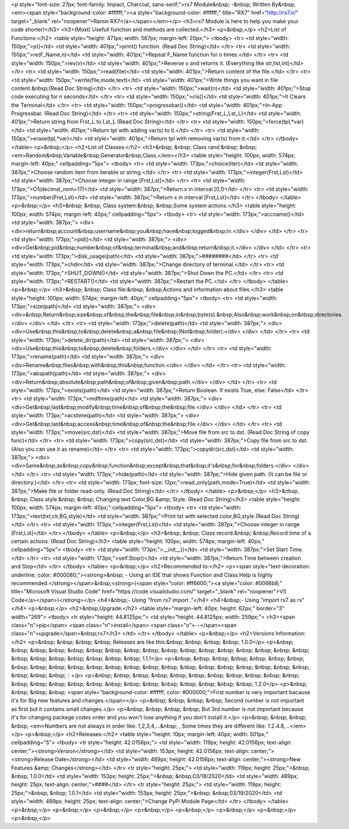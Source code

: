 <p style="font-size: 27px; font-family: Impact, Charcoal, sans-serif;">rx7 Module&nbsp; -&nbsp; Written By&nbsp; <em><span style="background-color: #ffffff;"><a style="background-color: #ffffff;" title="RX7" href="http://rx7.ir/" target="_blank" rel="noopener">Ramin RX7</a></span></em></p>
<h3>rx7 Module is here to help you make your code shorter!</h3>
<h3>(Most) Usefull function and methods are collected.</h3>
<p>&nbsp;</p>
<h2>List of Functions:</h2>
<table style="height: 471px; width: 567px; margin-left: 20px;">
<tbody>
<tr>
<td style="width: 150px;">p()</td>
<td style="width: 401px;">print() function. (Read Doc String)</td>
</tr>
<tr>
<td style="width: 150px;">re(F_Name,n)</td>
<td style="width: 401px;">Repeat F_Name function for n times.</td>
</tr>
<tr>
<td style="width: 150px;">rev(v)</td>
<td style="width: 401px;">Reverse v and returns it. (Everything like str,list,int)</td>
</tr>
<tr>
<td style="width: 150px;">read(file)</td>
<td style="width: 401px;">Return content of the file.</td>
</tr>
<tr>
<td style="width: 150px;">write(file,mode,text)</td>
<td style="width: 401px;">Write things you want in file content.&nbsp;(Read Doc String)</td>
</tr>
<tr>
<td style="width: 150px;">wait(n)</td>
<td style="width: 401px;">Stop code executing for n seconds</td>
</tr>
<tr>
<td style="width: 150px;">cls()</td>
<td style="width: 401px;">It Clears the Terminal</td>
</tr>
<tr>
<td style="width: 150px;">progressbar()</td>
<td style="width: 401px;">In-App Progressbar. (Read Doc String)</td>
</tr>
<tr>
<td style="width: 150px;">string(Frst_L,Lst_L)</td>
<td style="width: 401px;">Return string from Frst_L to Lst_L (Read Doc String)</td>
</tr>
<tr>
<td style="width: 150px;">force(tpl,*var)</td>
<td style="width: 401px;">Return tpl with adding var(s) to it.</td>
</tr>
<tr>
<td style="width: 150px;">erase(tpl,*var)</td>
<td style="width: 401px;">Return tpl with removing var(s) from it.</td>
</tr>
</tbody>
</table>
<p>&nbsp;</p>
<h2>List of Classes:</h2>
<h3>&nbsp; &nbsp; Class rand:&nbsp; &nbsp;<em>Random&nbsp;Variable&nbsp;Generator&nbsp;Class.</em></h3>
<table style="height: 100px; width: 574px; margin-left: 40px;" cellpadding="5px">
<tbody>
<tr>
<td style="width: 173px;">choice(iter)</td>
<td style="width: 387px;">Choose random item from iterable or string.</td>
</tr>
<tr>
<td style="width: 173px;">integer(Frst,Lst)</td>
<td style="width: 387px;">Choose integer in range [Frst,Lst]</td>
</tr>
<tr>
<td style="width: 173px;">O1(decimal_nom=17)</td>
<td style="width: 387px;">Return x in interval [0,1)</td>
</tr>
<tr>
<td style="width: 173px;">number(Frst,Lst)</td>
<td style="width: 387px;">Return x in interval [Frst,Lst]</td>
</tr>
</tbody>
</table>
<p>&nbsp;</p>
<h3>&nbsp; &nbsp; Class system:&nbsp; &nbsp;Some system actions.</h3>
<table style="height: 100px; width: 574px; margin-left: 40px;" cellpadding="5px">
<tbody>
<tr>
<td style="width: 173px;">accname()</td>
<td style="width: 387px;">
<div>
<div>return&nbsp;account&nbsp;username&nbsp;you&nbsp;have&nbsp;logged&nbsp;in.</div>
</div>
</td>
</tr>
<tr>
<td style="width: 173px;">pid()</td>
<td style="width: 387px;">
<div>
<div>Get&nbsp;pid&nbsp;number&nbsp;of&nbsp;terminal&nbsp;and&nbsp;return&nbsp;it.</div>
</div>
</td>
</tr>
<tr>
<td style="width: 173px;">disk_usage(path)</td>
<td style="width: 387px;">########</td>
</tr>
<tr>
<td style="width: 173px;">chdir</td>
<td style="width: 387px;">Change directory of terminal.</td>
</tr>
<tr>
<td style="width: 173px;">SHUT_DOWN()</td>
<td style="width: 387px;">Shut Down the PC.</td>
</tr>
<tr>
<td style="width: 173px;">RESTART()</td>
<td style="width: 387px;">Restart the PC.</td>
</tr>
</tbody>
</table>
<p>&nbsp;</p>
<h3>&nbsp; &nbsp; Class file:&nbsp; &nbsp;Actions and information about files.</h3>
<table style="height: 100px; width: 574px; margin-left: 40px;" cellpadding="5px">
<tbody>
<tr>
<td style="width: 173px;">size(path)</td>
<td style="width: 387px;">
<div>
<div>&nbsp;Return&nbsp;size&nbsp;of&nbsp;the&nbsp;file&nbsp;in&nbsp;byte(s).&nbsp;Also&nbsp;work&nbsp;on&nbsp;directories.</div>
</div>
</td>
</tr>
<tr>
<td style="width: 173px;">delete(path)</td>
<td style="width: 387px;">
<div>
<div>Use&nbsp;this&nbsp;to&nbsp;delete&nbsp;a&nbsp;file&nbsp;(Not&nbsp;folder).</div>
</div>
</td>
</tr>
<tr>
<td style="width: 173px;">delete_dir(path)</td>
<td style="width: 387px;">
<div>
<div>Use&nbsp;this&nbsp;to&nbsp;delete&nbsp;folders.</div>
</div>
</td>
</tr>
<tr>
<td style="width: 173px;">rename(path)</td>
<td style="width: 387px;">
<div>
<div>Rename&nbsp;files&nbsp;with&nbsp;this&nbsp;function.</div>
</div>
</td>
</tr>
<tr>
<td style="width: 173px;">abspath(path)</td>
<td style="width: 387px;">
<div>
<div>Return&nbsp;absolute&nbsp;path&nbsp;of&nbsp;given&nbsp;path.</div>
</div>
</td>
</tr>
<tr>
<td style="width: 173px;">exists(path)</td>
<td style="width: 387px;">Return Boolean. If exists True, else: False</td>
</tr>
<tr>
<td style="width: 173px;">mdftime(path)</td>
<td style="width: 387px;">
<div>
<div>Get&nbsp;last&nbsp;modify&nbsp;time&nbsp;of&nbsp;the&nbsp;file.</div>
</div>
</td>
</tr>
<tr>
<td style="width: 173px;">acstime(path)</td>
<td style="width: 387px;">
<div>
<div>Get&nbsp;last&nbsp;access&nbsp;time&nbsp;of&nbsp;the&nbsp;file.</div>
</div>
</td>
</tr>
<tr>
<td style="width: 173px;">move(src,dst)</td>
<td style="width: 387px;">Move file from src to dst. (Read Doc String of copy func)</td>
</tr>
<tr>
<td style="width: 173px;">copy(src,dst)</td>
<td style="width: 387px;">Copy file from src to dst. (Also you can use it as rename)</td>
</tr>
<tr>
<td style="width: 173px;">copydir(src,dst)</td>
<td style="width: 387px;">
<div>
<div>Same&nbsp;as&nbsp;copy&nbsp;function&nbsp;except&nbsp;that&nbsp;it\'s&nbsp;for&nbsp;folders.</div>
</div>
</td>
</tr>
<tr>
<td style="width: 173px;">hide(path)</td>
<td style="width: 387px;">Hide given path. (It can be file or directory.)</td>
</tr>
<tr>
<td style="width: 173px; font-size: 12px;">read_only(path,mode=True)</td>
<td style="width: 387px;">Make file or folder read-only. (Read Doc String)</td>
</tr>
</tbody>
</table>
<p>&nbsp;</p>
<h3>&nbsp; &nbsp; Class style:&nbsp; &nbsp; Changing text Color,BG &amp; Style. (Read Doc String)</h3>
<table style="height: 100px; width: 574px; margin-left: 40px;" cellpadding="5px">
<tbody>
<tr>
<td style="width: 173px;">text(txt,clr,BG,style)</td>
<td style="width: 387px;">Print txt with selected color,BG,style.(Read Doc String)</td>
</tr>
<tr>
<td style="width: 173px;">integer(Frst,Lst)</td>
<td style="width: 387px;">Choose integer in range [Frst,Lst]</td>
</tr>
</tbody>
</table>
<p>&nbsp;</p>
<h3>&nbsp; &nbsp; Class record:&nbsp; &nbsp;Record time of a certain actions. (Read Doc String)</h3>
<table style="height: 100px; width: 574px; margin-left: 40px;" cellpadding="5px">
<tbody>
<tr>
<td style="width: 173px;">__init__()</td>
<td style="width: 387px;">Set Start Time.</td>
</tr>
<tr>
<td style="width: 173px;">self.Stop()</td>
<td style="width: 387px;">Return Time between creation and Stop</td>
</tr>
</tbody>
</table>
<p>&nbsp;</p>
<h2>Recommended to:</h2>
<p><span style="text-decoration: underline; color: #000080;"><strong>&nbsp; - Using an IDE that shows Function and Class Help is highly recommended.</strong></span>&nbsp;<strong>(<span style="color: #ff6600;"><a style="color: #0066b8;" title="Microsoft Visual Studio Code" href="https://code.visualstudio.com/" target="_blank" rel="noopener">VS Code</a></span>)</strong></p>
<h4>&nbsp;- Using "from rx7 import ."</h4>
<h4>&nbsp;- Using "import rx7 as rx"</h4>
<p>&nbsp;</p>
<h2>&nbsp;Upgrade:</h2>
<table style="margin-left: 40px; height: 62px;" border="3" width="269">
<tbody>
<tr style="height: 44.8125px;">
<td style="height: 44.8125px; width: 259px;">
<h3><span class="n">pip</span> <span class="n">install</span> <span class="o">--</span><span class="n">upgrade</span>&nbsp;rx7</h3>
</td>
</tr>
</tbody>
</table>
<p>&nbsp;</p>
<h2>Versions Information:</h2>
<p>&nbsp; &nbsp; &nbsp; &nbsp; Releases are like this:&nbsp; &nbsp; &nbsp; &nbsp; 1.0.0</p>
<p>&nbsp; &nbsp; &nbsp; &nbsp; &nbsp; &nbsp; &nbsp; &nbsp; &nbsp; &nbsp; &nbsp; &nbsp; &nbsp; &nbsp; &nbsp; &nbsp; &nbsp; &nbsp; &nbsp; &nbsp; &nbsp; &nbsp; &nbsp; &nbsp; 1.1.1</p>
<p>&nbsp; &nbsp; &nbsp; &nbsp; &nbsp; &nbsp; &nbsp; &nbsp; &nbsp; &nbsp; &nbsp; &nbsp; &nbsp; &nbsp; &nbsp; &nbsp; &nbsp; &nbsp; &nbsp; &nbsp; &nbsp; &nbsp; &nbsp; &nbsp; &nbsp; &nbsp;⋮</p>
<p>&nbsp; &nbsp; &nbsp; &nbsp; &nbsp; &nbsp; &nbsp; &nbsp; &nbsp; &nbsp; &nbsp; &nbsp; &nbsp; &nbsp; &nbsp; &nbsp; &nbsp; &nbsp; &nbsp; &nbsp; &nbsp; &nbsp; &nbsp; &nbsp; 1.2.0</p>
<p>&nbsp; &nbsp; &nbsp; &nbsp; <span style="background-color: #ffffff; color: #000000;">First number is very important bacause it's for Big new features and changes.</span></p>
<p>&nbsp; &nbsp; &nbsp; &nbsp; Second number is not important as first but it contains small changes.</p>
<p>&nbsp; &nbsp; &nbsp; &nbsp; But 3rd number is not important because it's for changing packege codes order and you won't lose anything if you don't install it.</p>
<p>&nbsp; &nbsp; &nbsp; &nbsp; <em>Numbers are not always in order like: 1,2,3,4,...&nbsp; , Some times they are different like: 1.2.4.8,...</em></p>
<p>&nbsp;</p>
<h2>Releases:</h2>
<table style="height: 10px; margin-left: 40px; width: 501px;" cellpadding="5">
<tbody>
<tr style="height: 42.0156px;">
<td style="width: 119px; height: 42.0156px; text-align: center;"><strong>Version</strong></td>
<td style="width: 153px; height: 42.0156px; text-align: center;"><strong>Release Date</strong></td>
<td style="width: 489px; height: 42.0156px; text-align: center;"><strong>New Features &amp; Changes</strong></td>
</tr>
<tr style="height: 25px;">
<td style="width: 119px; height: 25px;">&nbsp; &nbsp; 1.0.0</td>
<td style="width: 153px; height: 25px;">&nbsp; &nbsp;03/18/2020</td>
<td style="width: 489px; height: 25px; text-align: center;">####</td>
</tr>
<tr style="height: 25px;">
<td style="width: 119px; height: 25px;">&nbsp; &nbsp; 1.0.1</td>
<td style="width: 153px; height: 25px;">&nbsp; &nbsp;03/19/2020</td>
<td style="width: 489px; height: 25px; text-align: center;">Change PyPi Module Page</td>
</tr>
</tbody>
</table>
<p>&nbsp;</p>
<p>&nbsp;</p>
<p>&nbsp;</p>
<p>&nbsp;</p>
<p>&nbsp;</p>
<p>&nbsp;</p>
<p>&nbsp;</p>
<p>&nbsp;</p>
